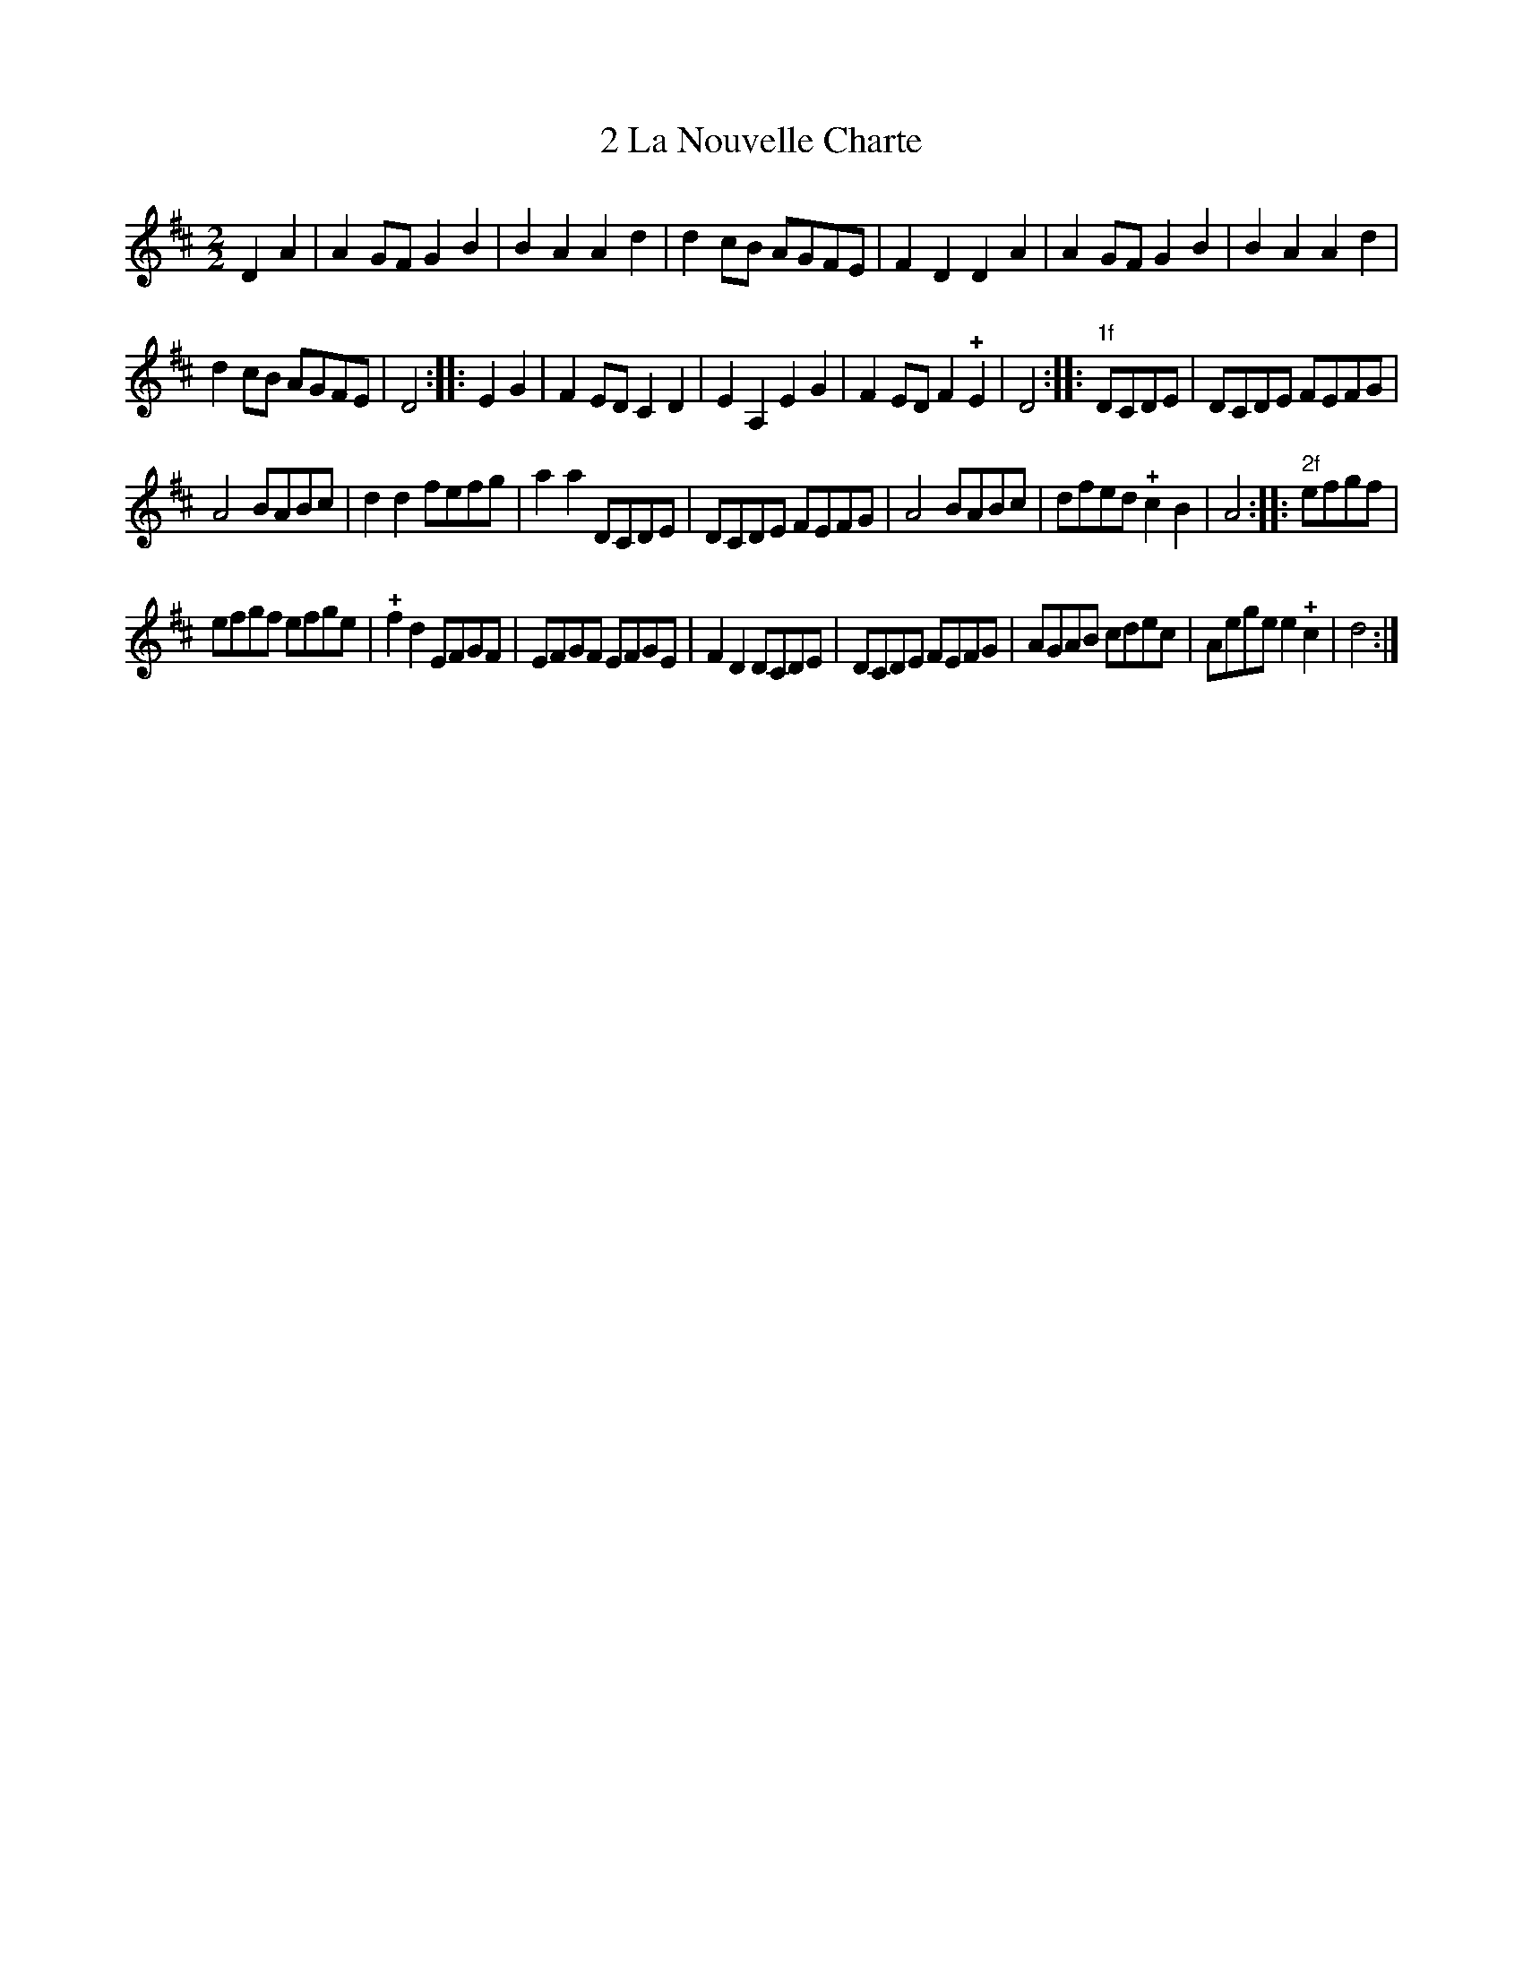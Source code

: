 X: 112
T: 2 La Nouvelle Charte
%R:
B: Robert Landrin "Potpourri fran\,cois des contre-danse ancienne tel quil se danse chez la Reine ..." 1760 p.11 #2
S: http://memory.loc.gov/cgi-bin/query/D?musdibib:2:./temp/~ammem_EbRS:
Z: 2014 John Chambers <jc:trillian.mit.edu>
M: 2/2
L: 1/8
K: D
% - - - - - - - - - - - - - - - - - - - - - - - - -
D2A2 |\
A2GF G2B2 | B2A2 A2d2 |\
d2cB AGFE | F2D2 D2A2 |\
A2GF G2B2 | B2A2 A2d2 |
d2cB AGFE | D4 :: E2G2 |\
F2ED C2D2 | E2A,2 E2G2 |\
F2ED F2!+!E2 | D4 :: "1f"DCDE |\
DCDE FEFG |
A4 BABc |\
d2d2 fefg | a2a2 DCDE |\
DCDE FEFG | A4 BABc |\
dfed !+!c2B2 | A4 :: "2f"efgf |
efgf efge | !+!f2d2 EFGF |\
EFGF EFGE | F2D2 DCDE |\
DCDE FEFG | AGAB cdec |\
Aege e2!+!c2 | d4 :|
% - - - - - - - - - - - - - - - - - - - - - - - - -
